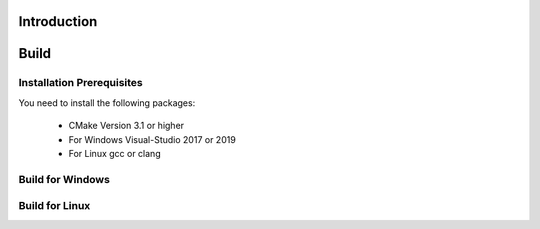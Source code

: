 .. _osre_introduction_cpp:

Introduction
============


Build
============

Installation Prerequisites
--------------------------
You need to install the following packages:

 * CMake Version 3.1 or higher
 * For Windows Visual-Studio 2017 or 2019
 * For Linux gcc or clang

Build for Windows
-----------------

Build for Linux
---------------
